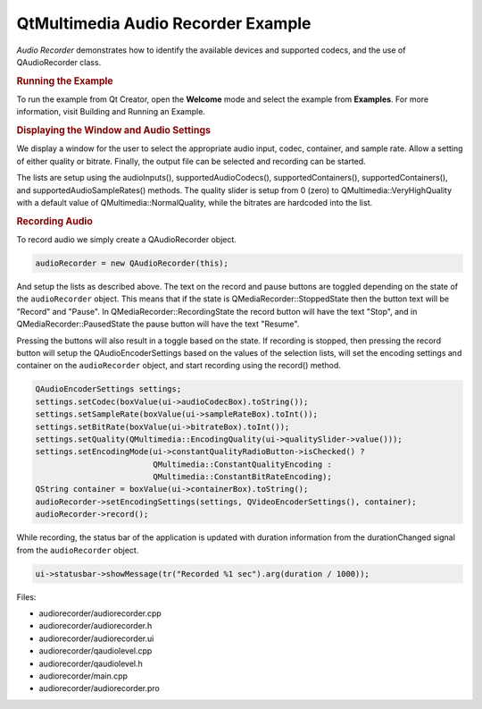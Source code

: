 .. _sdk_qtmultimedia_audio_recorder_example:
QtMultimedia Audio Recorder Example
===================================



*Audio Recorder* demonstrates how to identify the available devices and
supported codecs, and the use of QAudioRecorder class.

|image0|

.. rubric:: Running the Example
   :name: running-the-example

To run the example from Qt Creator, open the **Welcome** mode and select
the example from **Examples**. For more information, visit Building and
Running an Example.

.. rubric:: Displaying the Window and Audio Settings
   :name: displaying-the-window-and-audio-settings

We display a window for the user to select the appropriate audio input,
codec, container, and sample rate. Allow a setting of either quality or
bitrate. Finally, the output file can be selected and recording can be
started.

The lists are setup using the audioInputs(), supportedAudioCodecs(),
supportedContainers(), supportedContainers(), and
supportedAudioSampleRates() methods. The quality slider is setup from 0
(zero) to QMultimedia::VeryHighQuality with a default value of
QMultimedia::NormalQuality, while the bitrates are hardcoded into the
list.

.. rubric:: Recording Audio
   :name: recording-audio

To record audio we simply create a QAudioRecorder object.

.. code:: cpp

    audioRecorder = new QAudioRecorder(this);

And setup the lists as described above. The text on the record and pause
buttons are toggled depending on the state of the ``audioRecorder``
object. This means that if the state is QMediaRecorder::StoppedState
then the button text will be "Record" and "Pause". In
QMediaRecorder::RecordingState the record button will have the text
"Stop", and in QMediaRecorder::PausedState the pause button will have
the text "Resume".

Pressing the buttons will also result in a toggle based on the state. If
recording is stopped, then pressing the record button will setup the
QAudioEncoderSettings based on the values of the selection lists, will
set the encoding settings and container on the ``audioRecorder`` object,
and start recording using the record() method.

.. code:: cpp

        QAudioEncoderSettings settings;
        settings.setCodec(boxValue(ui->audioCodecBox).toString());
        settings.setSampleRate(boxValue(ui->sampleRateBox).toInt());
        settings.setBitRate(boxValue(ui->bitrateBox).toInt());
        settings.setQuality(QMultimedia::EncodingQuality(ui->qualitySlider->value()));
        settings.setEncodingMode(ui->constantQualityRadioButton->isChecked() ?
                                 QMultimedia::ConstantQualityEncoding :
                                 QMultimedia::ConstantBitRateEncoding);
        QString container = boxValue(ui->containerBox).toString();
        audioRecorder->setEncodingSettings(settings, QVideoEncoderSettings(), container);
        audioRecorder->record();

While recording, the status bar of the application is updated with
duration information from the durationChanged signal from the
``audioRecorder`` object.

.. code:: cpp

    ui->statusbar->showMessage(tr("Recorded %1 sec").arg(duration / 1000));

Files:

-  audiorecorder/audiorecorder.cpp
-  audiorecorder/audiorecorder.h
-  audiorecorder/audiorecorder.ui
-  audiorecorder/qaudiolevel.cpp
-  audiorecorder/qaudiolevel.h
-  audiorecorder/main.cpp
-  audiorecorder/audiorecorder.pro

.. |image0| image:: /media/sdk/apps/qml/qtmultimedia-audiorecorder-example/images/audiorecorder.png

